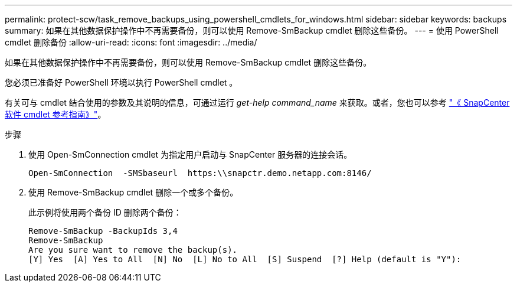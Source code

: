 ---
permalink: protect-scw/task_remove_backups_using_powershell_cmdlets_for_windows.html 
sidebar: sidebar 
keywords: backups 
summary: 如果在其他数据保护操作中不再需要备份，则可以使用 Remove-SmBackup cmdlet 删除这些备份。 
---
= 使用 PowerShell cmdlet 删除备份
:allow-uri-read: 
:icons: font
:imagesdir: ../media/


[role="lead"]
如果在其他数据保护操作中不再需要备份，则可以使用 Remove-SmBackup cmdlet 删除这些备份。

您必须已准备好 PowerShell 环境以执行 PowerShell cmdlet 。

有关可与 cmdlet 结合使用的参数及其说明的信息，可通过运行 _get-help command_name_ 来获取。或者，您也可以参考 https://library.netapp.com/ecm/ecm_download_file/ECMLP2886205["《 SnapCenter 软件 cmdlet 参考指南》"^]。

.步骤
. 使用 Open-SmConnection cmdlet 为指定用户启动与 SnapCenter 服务器的连接会话。
+
[listing]
----
Open-SmConnection  -SMSbaseurl  https:\\snapctr.demo.netapp.com:8146/
----
. 使用 Remove-SmBackup cmdlet 删除一个或多个备份。
+
此示例将使用两个备份 ID 删除两个备份：

+
[listing]
----
Remove-SmBackup -BackupIds 3,4
Remove-SmBackup
Are you sure want to remove the backup(s).
[Y] Yes  [A] Yes to All  [N] No  [L] No to All  [S] Suspend  [?] Help (default is "Y"):
----

